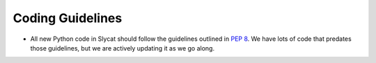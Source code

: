 .. _Coding Guidelines:

Coding Guidelines
=================

* All new Python code in Slycat should follow the guidelines outlined in `PEP 8 <http://legacy.python.org/dev/peps/pep-0008>`_.  We have lots of code that predates those guidelines, but we are actively updating it as we go along.
